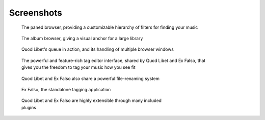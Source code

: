 Screenshots
===========

.. figure:: http://wiki.quodlibet.googlecode.com/hg/images/paned.png
    :figwidth: 600px
    :width: 600px
    :target: http://wiki.quodlibet.googlecode.com/hg/images/paned.png

    The paned browser, providing a customizable hierarchy of filters for finding your music


.. figure:: http://wiki.quodlibet.googlecode.com/hg/images/album.png
    :figwidth: 600px
    :width: 600px
    :target: http://wiki.quodlibet.googlecode.com/hg/images/album.png

    The album browser, giving a visual anchor for a large library


.. figure:: http://wiki.quodlibet.googlecode.com/hg/images/queue_2browsers.png
    :figwidth: 600px
    :width: 600px
    :target: http://wiki.quodlibet.googlecode.com/hg/images/queue_2browsers.png

    Quod Libet's queue in action, and its handling of multiple browser windows


.. figure:: http://wiki.quodlibet.googlecode.com/hg/images/tagedit.png
    :figwidth: 600px
    :width: 600px
    :target: http://wiki.quodlibet.googlecode.com/hg/images/tagedit.png

    The powerful and feature-rich tag editor interface, shared by Quod
    Libet and Ex Falso, that gives you the freedom to tag your music how
    you see fit


.. figure:: http://wiki.quodlibet.googlecode.com/hg/images/tagrename.png
    :figwidth: 600px
    :width: 600px
    :target: http://wiki.quodlibet.googlecode.com/hg/images/tagrename.png

    Quod Libet and Ex Falso also share a powerful file-renaming system


.. figure:: http://wiki.quodlibet.googlecode.com/hg/images/exfalso.png
    :figwidth: 600px
    :width: 600px
    :target: http://wiki.quodlibet.googlecode.com/hg/images/exfalso.png

    Ex Falso, the standalone tagging application


.. figure:: http://wiki.quodlibet.googlecode.com/hg/images/plugins.png
    :figwidth: 500px
    :width: 500px
    :target: http://wiki.quodlibet.googlecode.com/hg/images/plugins.png

    Quod Libet and Ex Falso are highly extensible through many included
    plugins

